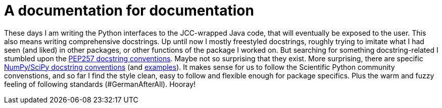 = A documentation for documentation
:linkattrs:
:published_at: 2017-07-18

These days I am writing the Python interfaces to the JCC-wrapped Java code, that will eventually be exposed to the user. This also means writing comprehensive docstrings. Up until now I mostly freestyled docstrings, roughly trying to imitate what I had seen (and liked) in other packages, or other functions of the package I worked on. But searching for something docstring-related I stumbled upon the https://www.python.org/dev/peps/pep-0257/[PEP257 docstring conventions]. Maybe not so surprising that they exist. More surprising, there are specific https://github.com/numpy/numpy/blob/master/doc/HOWTO_DOCUMENT.rst.txt#docstring-standard[NumPy/SciPy docstring conventions] (and http://sphinxcontrib-napoleon.readthedocs.io/en/latest/example_numpy.html[examples]). It makes sense for us to follow the Scientific Python community convenstions, and so far I find the style clean, easy to follow and flexible enough for package specifics. Plus the warm and fuzzy feeling of following standards (#GermanAfterAll). Hooray!

